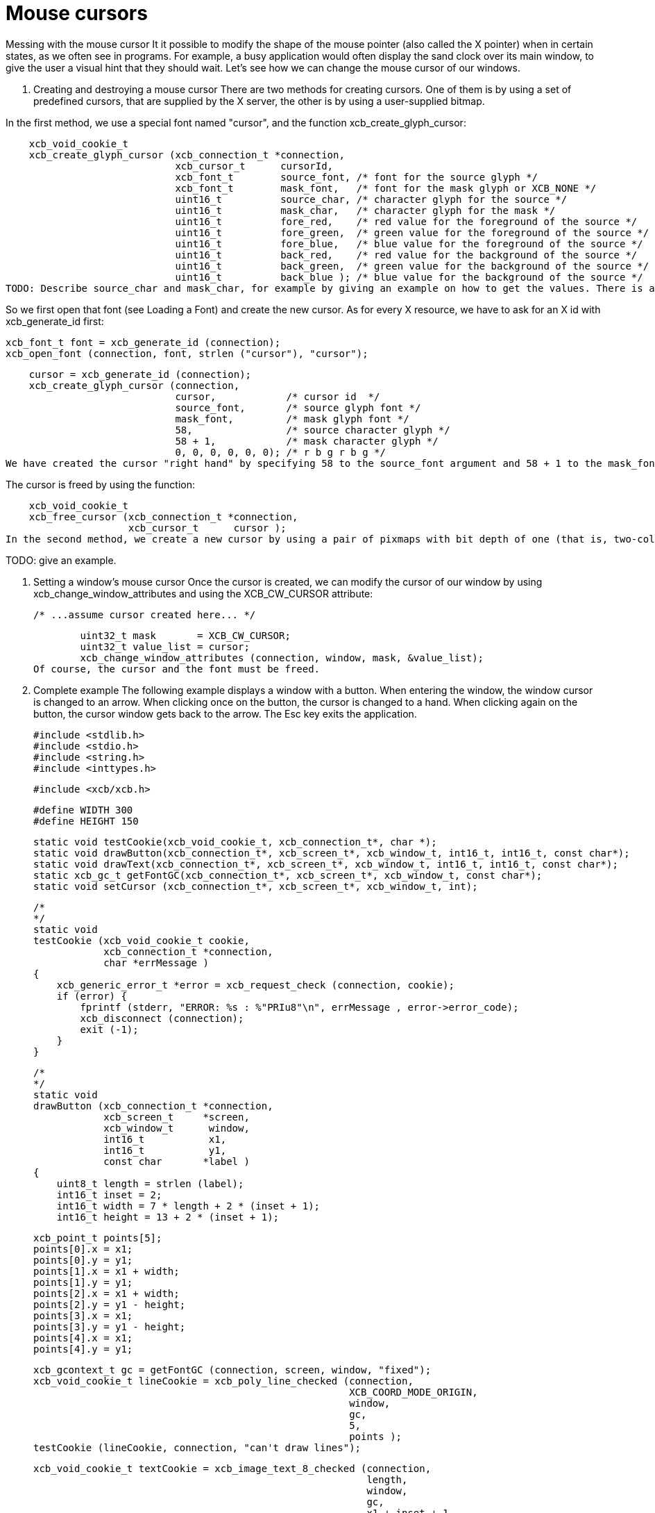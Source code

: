 = Mouse cursors

Messing with the mouse cursor
It it possible to modify the shape of the mouse pointer (also called the X pointer) when in certain states, as we often see in programs. For example, a busy application would often display the sand clock over its main window, to give the user a visual hint that they should wait. Let's see how we can change the mouse cursor of our windows.

1. Creating and destroying a mouse cursor
There are two methods for creating cursors. One of them is by using a set of predefined cursors, that are supplied by the X server, the other is by using a user-supplied bitmap.

In the first method, we use a special font named "cursor", and the function xcb_create_glyph_cursor:

    xcb_void_cookie_t
    xcb_create_glyph_cursor (xcb_connection_t *connection,
                             xcb_cursor_t      cursorId,
                             xcb_font_t        source_font, /* font for the source glyph */
                             xcb_font_t        mask_font,   /* font for the mask glyph or XCB_NONE */
                             uint16_t          source_char, /* character glyph for the source */
                             uint16_t          mask_char,   /* character glyph for the mask */
                             uint16_t          fore_red,    /* red value for the foreground of the source */
                             uint16_t          fore_green,  /* green value for the foreground of the source */
                             uint16_t          fore_blue,   /* blue value for the foreground of the source */
                             uint16_t          back_red,    /* red value for the background of the source */
                             uint16_t          back_green,  /* green value for the background of the source */
                             uint16_t          back_blue ); /* blue value for the background of the source */
TODO: Describe source_char and mask_char, for example by giving an example on how to get the values. There is a list there: X Font Cursors

So we first open that font (see Loading a Font) and create the new cursor. As for every X resource, we have to ask for an X id with xcb_generate_id first:

    xcb_font_t font = xcb_generate_id (connection);
    xcb_open_font (connection, font, strlen ("cursor"), "cursor");

    cursor = xcb_generate_id (connection);
    xcb_create_glyph_cursor (connection,
                             cursor,            /* cursor id  */
                             source_font,       /* source glyph font */
                             mask_font,         /* mask glyph font */
                             58,                /* source character glyph */
                             58 + 1,            /* mask character glyph */
                             0, 0, 0, 0, 0, 0); /* r b g r b g */
We have created the cursor "right hand" by specifying 58 to the source_font argument and 58 + 1 to the mask_font.

The cursor is freed by using the function:

    xcb_void_cookie_t
    xcb_free_cursor (xcb_connection_t *connection,
                     xcb_cursor_t      cursor );
In the second method, we create a new cursor by using a pair of pixmaps with bit depth of one (that is, two-color pixmaps). One pixmap defines the shape of the cursor while the other works as a mask that specifies which pixels of the cursor will be actually drawn (the rest of the pixels will be transparent).

TODO: give an example.

2. Setting a window's mouse cursor
Once the cursor is created, we can modify the cursor of our window by using xcb_change_window_attributes and using the XCB_CW_CURSOR attribute:

        /* ...assume cursor created here... */

        uint32_t mask       = XCB_CW_CURSOR;
        uint32_t value_list = cursor;
        xcb_change_window_attributes (connection, window, mask, &value_list);
Of course, the cursor and the font must be freed.

3. Complete example
The following example displays a window with a button. When entering the window, the window cursor is changed to an arrow. When clicking once on the button, the cursor is changed to a hand. When clicking again on the button, the cursor window gets back to the arrow. The Esc key exits the application.

    #include <stdlib.h>
    #include <stdio.h>
    #include <string.h>
    #include <inttypes.h>

    #include <xcb/xcb.h>

    #define WIDTH 300 
    #define HEIGHT 150 

    static void testCookie(xcb_void_cookie_t, xcb_connection_t*, char *); 
    static void drawButton(xcb_connection_t*, xcb_screen_t*, xcb_window_t, int16_t, int16_t, const char*);
    static void drawText(xcb_connection_t*, xcb_screen_t*, xcb_window_t, int16_t, int16_t, const char*);
    static xcb_gc_t getFontGC(xcb_connection_t*, xcb_screen_t*, xcb_window_t, const char*);
    static void setCursor (xcb_connection_t*, xcb_screen_t*, xcb_window_t, int);

    /*  
    */  
    static void
    testCookie (xcb_void_cookie_t cookie,
                xcb_connection_t *connection,
                char *errMessage )
    {   
        xcb_generic_error_t *error = xcb_request_check (connection, cookie);
        if (error) {
            fprintf (stderr, "ERROR: %s : %"PRIu8"\n", errMessage , error->error_code);
            xcb_disconnect (connection);
            exit (-1);
        }   
    }   

    /*  
    */  
    static void
    drawButton (xcb_connection_t *connection,
                xcb_screen_t     *screen,
                xcb_window_t      window,
                int16_t           x1, 
                int16_t           y1, 
                const char       *label )
    {   
        uint8_t length = strlen (label);
        int16_t inset = 2;
        int16_t width = 7 * length + 2 * (inset + 1); 
        int16_t height = 13 + 2 * (inset + 1); 

        xcb_point_t points[5];
        points[0].x = x1; 
        points[0].y = y1; 
        points[1].x = x1 + width;
        points[1].y = y1; 
        points[2].x = x1 + width;
        points[2].y = y1 - height;
        points[3].x = x1; 
        points[3].y = y1 - height;
        points[4].x = x1; 
        points[4].y = y1; 

        xcb_gcontext_t gc = getFontGC (connection, screen, window, "fixed");
        xcb_void_cookie_t lineCookie = xcb_poly_line_checked (connection,
                                                              XCB_COORD_MODE_ORIGIN,
                                                              window,
                                                              gc,
                                                              5,
                                                              points );
        testCookie (lineCookie, connection, "can't draw lines");

        xcb_void_cookie_t textCookie = xcb_image_text_8_checked (connection,
                                                                 length,
                                                                 window,
                                                                 gc,
                                                                 x1 + inset + 1,
                                                                 y1 - inset - 1,
                                                                 label );
        testCookie (textCookie, connection, "can't paste text");

        xcb_void_cookie_t gcCookie = xcb_free_gc (connection, gc);
        testCookie (gcCookie, connection, "can't free gc");
    }

    /*
    */
    static void
    drawText (xcb_connection_t *connection,
              xcb_screen_t     *screen,
              xcb_window_t      window,
              int16_t           x1,
              int16_t           y1,
              const char       *label )
    {

        xcb_gcontext_t gc = getFontGC (connection, screen, window, "fixed");
        xcb_void_cookie_t textCookie = xcb_image_text_8_checked (connection,
                                                                 strlen (label),
                                                                 window,
                                                                 gc,
                                                                 x1,
                                                                 y1,
                                                                 label );
        testCookie(textCookie, connection, "can't paste text");

        xcb_void_cookie_t gcCookie = xcb_free_gc (connection, gc);
        testCookie (gcCookie, connection, "can't free gc");
    }

    /*
    */
    static xcb_gc_t
    getFontGC (xcb_connection_t *connection,
               xcb_screen_t     *screen,
               xcb_window_t      window,
               const char       *fontName )
    {

        xcb_font_t font = xcb_generate_id (connection);
        xcb_void_cookie_t fontCookie = xcb_open_font_checked (connection,
                                                              font,
                                                              strlen (fontName),
                                                              fontName );
        testCookie (fontCookie, connection, "can't open font");

        xcb_gcontext_t gc = xcb_generate_id (connection);
        uint32_t  mask = XCB_GC_FOREGROUND | XCB_GC_BACKGROUND | XCB_GC_FONT;
        uint32_t value_list[3];
        value_list[0] = screen->black_pixel;
        value_list[1] = screen->white_pixel;
        value_list[2] = font;

        xcb_void_cookie_t gcCookie = xcb_create_gc_checked (connection,
                                                            gc,
                                                            window,
                                                            mask,
                                                            value_list );
        testCookie (gcCookie, connection, "can't create gc");

        fontCookie = xcb_close_font_checked (connection, font);
        testCookie (fontCookie, connection, "can't close font");

        return gc;
    }

    /*
    */
    static void
    setCursor (xcb_connection_t *connection,
                xcb_screen_t     *screen,
                xcb_window_t      window,
                int               cursorId )
    {
        xcb_font_t font = xcb_generate_id (connection);
        xcb_void_cookie_t fontCookie = xcb_open_font_checked (connection,
                                                              font,
                                                              strlen ("cursor"),
                                                              "cursor" );
        testCookie (fontCookie, connection, "can't open font");

        xcb_cursor_t cursor = xcb_generate_id (connection);
        xcb_create_glyph_cursor (connection,
                                 cursor,
                                 font,
                                 font,
                                 cursorId,
                                 cursorId + 1,
                                 0, 0, 0, 0, 0, 0 );

        xcb_gcontext_t gc = xcb_generate_id (connection);

        uint32_t mask = XCB_GC_FOREGROUND | XCB_GC_BACKGROUND | XCB_GC_FONT;
        uint32_t values_list[3];
        values_list[0] = screen->black_pixel;
        values_list[1] = screen->white_pixel;
        values_list[2] = font;

        xcb_void_cookie_t gcCookie = xcb_create_gc_checked (connection, gc, window, mask, values_list);
        testCookie (gcCookie, connection, "can't create gc");

        mask = XCB_CW_CURSOR;
        uint32_t value_list = cursor;
        xcb_change_window_attributes (connection, window, mask, &value_list);

        xcb_free_cursor (connection, cursor);

        fontCookie = xcb_close_font_checked (connection, font);
        testCookie (fontCookie, connection, "can't close font");
    }

    /*
    */
    int
    main ()
    {
        /* get the connection */
        int screenNum;
        xcb_connection_t *connection = xcb_connect (NULL, &screenNum);
        if (!connection) {
            fprintf (stderr, "ERROR: can't connect to an X server\n");
            return -1;
        }

        /* get the current screen */

        xcb_screen_iterator_t iter = xcb_setup_roots_iterator (xcb_get_setup (connection));

        /* we want the screen at index screenNum of the iterator */
        for (int i = 0; i < screenNum; ++i) {
            xcb_screen_next (&iter);
        }

        xcb_screen_t *screen = iter.data;

        if (!screen) {
            fprintf (stderr, "ERROR: can't get the current screen\n");
            xcb_disconnect (connection);
            return -1;
        }


        /* create the window */

        xcb_window_t window = xcb_generate_id (connection);
        uint32_t mask = XCB_CW_BACK_PIXEL | XCB_CW_EVENT_MASK;
        uint32_t values[2];
        values[0] = screen->white_pixel;
        values[1] = XCB_EVENT_MASK_KEY_RELEASE |
                    XCB_EVENT_MASK_BUTTON_PRESS |
                    XCB_EVENT_MASK_EXPOSURE |
                    XCB_EVENT_MASK_POINTER_MOTION;

        xcb_void_cookie_t windowCookie = xcb_create_window_checked (connection,
                                                                    screen->root_depth,
                                                                    window,
                                                                    screen->root,
                                                                    20, 200, WIDTH, HEIGHT,
                                                                    0,
                                                                    XCB_WINDOW_CLASS_INPUT_OUTPUT,
                                                                    screen->root_visual,
                                                                    mask, values );
        testCookie (windowCookie, connection, "can't create window");

        xcb_void_cookie_t mapCookie = xcb_map_window_checked (connection, window);
        testCookie (mapCookie, connection, "can't map window");

        setCursor (connection, screen, window, 68);

        xcb_flush(connection);

        /* event loop */

        uint8_t isHand = 0;

        while (1) {
            xcb_generic_event_t *event = xcb_poll_for_event (connection);
            if (event) {
                switch (event->response_type & ~0x80) {
                    case XCB_EXPOSE: {
                        char *text = "click here to change cursor";
                        drawButton (connection,
                                    screen,
                                    window,
                                    (WIDTH - 7 * strlen(text)) / 2,
                                    (HEIGHT - 16) / 2,
                                    text );

                        text = "Press ESC key to exit...";
                        drawText (connection,
                                  screen,
                                  window,
                                  10,
                                  HEIGHT - 10,
                                  text );
                        break;
                    }
                    case XCB_BUTTON_PRESS: {
                        xcb_button_press_event_t *press = (xcb_button_press_event_t *)event;

                        int length = strlen ("click here to change cursor");
                        if ((press->event_x >= (WIDTH - 7 * length) / 2) &&
                                (press->event_x <= ((WIDTH - 7 * length) / 2 + 7 * length + 6)) &&
                                (press->event_y >= (HEIGHT - 16) / 2 - 19) &&
                                (press->event_y <= ((HEIGHT - 16) / 2))) {
                            isHand = 1 - isHand;
                        }

                        if (isHand) {
                            setCursor (connection, screen, window, 58);
                        }
                        else {
                            setCursor (connection, screen, window, 68);
                        }
                    }
                    case XCB_KEY_RELEASE: {
                        xcb_key_release_event_t *kr = (xcb_key_release_event_t *)event;

                        switch (kr->detail) {
                            /* ESC */
                            case 9:
                                free (event);
                                xcb_disconnect (connection);
                                return 0;
                        }
                    }
                }
                free (event);
            }
        }

        return 0;
    }
Links: tutorial
Last edited Tue 03 Dec 2013 05:20:34 AM UTC